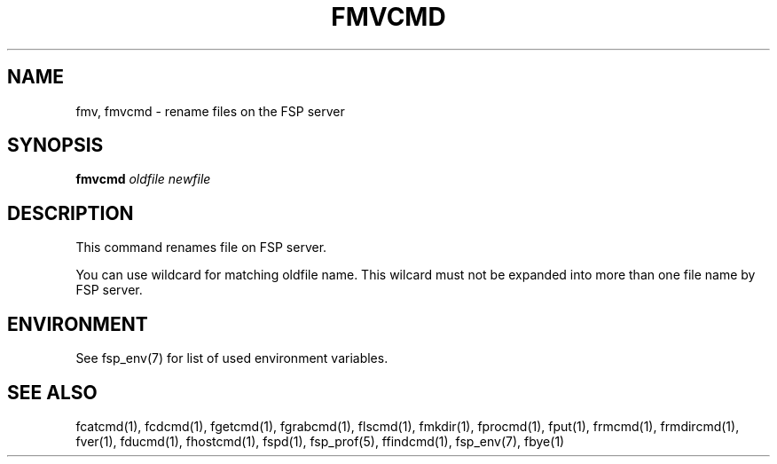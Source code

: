 .TH FMVCMD 1 "Jan 2005" FSP
.SH NAME
fmv, fmvcmd \- rename files on the FSP server
.SH SYNOPSIS
.B fmvcmd
.I oldfile newfile
.SH DESCRIPTION
.LP
This command renames file on FSP server. 
.LP
You can use wildcard
for matching oldfile name. This wilcard must not be expanded into
more than one file name by FSP server.
    
.SH ENVIRONMENT
.LP
See fsp_env(7) for list of used environment variables.
.SH "SEE ALSO"
.PD
fcatcmd(1), fcdcmd(1), fgetcmd(1), fgrabcmd(1), flscmd(1), fmkdir(1),
fprocmd(1), fput(1), frmcmd(1), frmdircmd(1), fver(1), fducmd(1),
fhostcmd(1), fspd(1), fsp_prof(5), ffindcmd(1), fsp_env(7), fbye(1)
